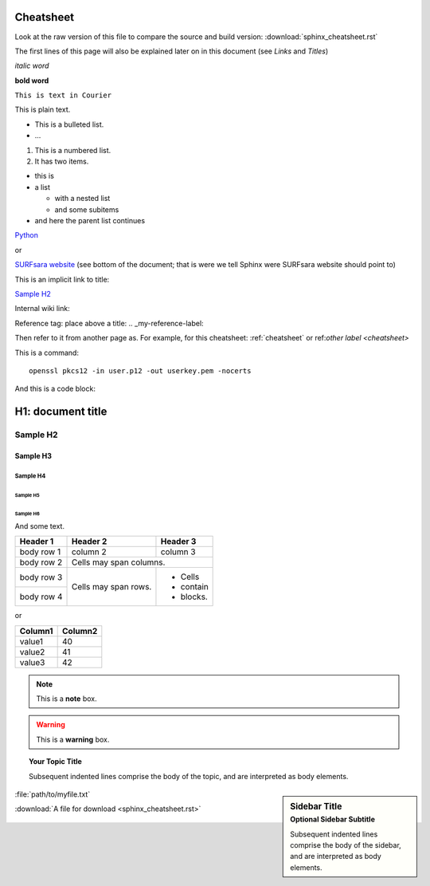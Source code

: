 .. _cheatsheet:

**********
Cheatsheet
**********

Look at the raw version of this file to compare the source and build version: :download:`sphinx_cheatsheet.rst`

The first lines of this page will also be explained later on in this document (see *Links* and *Titles*)

.. this is a comment, it will not be displayed

.. See also the online editor: http://rst.ninjs.org/


.. ============ Text fonts ===============

*italic word*  

**bold word**

``This is text in Courier``

This is plain text.


.. ============= Bullets =================

* This is a bulleted list.
* ...

1. This is a numbered list.
2. It has two items.

* this is
* a list

  * with a nested list
  * and some subitems

* and here the parent list continues


.. ============ Links ===============

`Python <http://www.python.org/>`_

or

`SURFsara website`_ (see bottom of the document; that is were we tell Sphinx were SURFsara website should point to)

This is an implicit link to title:

`Sample H2`_

Internal wiki link:

Reference tag: place above a title: .. _my-reference-label:

Then refer to it from another page as. For example, for this cheatsheet: :ref:`cheatsheet` or ref:`other label <cheatsheet>`



.. ============ Commands ===============

This is a command::

  openssl pkcs12 -in user.p12 -out userkey.pem -nocerts

And this is a code block:

.. code-block:: console
	:linenos:

	$openssl pkcs12 -in user.p12 -out userkey.pem -nocerts



.. ============ Titles ===============

******************
H1: document title
******************

=========
Sample H2
=========

Sample H3
=========

Sample H4
---------

Sample H5
`````````

Sample H6
.........

And some text.


.. ============ Tables ===============

+------------+------------+-----------+
| Header 1   | Header 2   | Header 3  |
+============+============+===========+
| body row 1 | column 2   | column 3  |
+------------+------------+-----------+
| body row 2 | Cells may span columns.|
+------------+------------+-----------+
| body row 3 | Cells may  | - Cells   |
+------------+ span rows. | - contain |
| body row 4 |            | - blocks. |
+------------+------------+-----------+

or

==================   ============
Column1              Column2
==================   ============
value1               40
value2               41
value3               42
==================   ============



.. ============ Note boxes ===============

.. note::  This is a **note** box.

.. warning:: This is a **warning** box.

.. seealso:: This is a simple **seealso** note.

.. topic:: Your Topic Title

    Subsequent indented lines comprise
    the body of the topic, and are
    interpreted as body elements.

.. sidebar:: Sidebar Title
    :subtitle: Optional Sidebar Subtitle

    Subsequent indented lines comprise
    the body of the sidebar, and are
    interpreted as body elements.


.. ============== Files ====================

:file:`path/to/myfile.txt`

:download:`A file for download <sphinx_cheatsheet.rst>`
 
.. image:: /Images/surf_logos/SURF_SARA_fc.png
    :width: 200px
    :align: center
    :height: 100px

.. figure:: /Images/surf_logos/SURF_SARA_fc.png
    :width: 200px
    :align: center
    :height: 100px


.. _`SURFsara website`: https://surfsara.nl/
